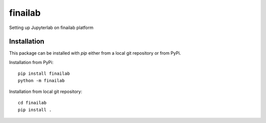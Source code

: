 ====================================
finailab
====================================

Setting up Jupyterlab on finailab platform

------------
Installation
------------

This package can be installed with `pip` either from a local git repository or from PyPi.

Installation from PyPi::

    pip install finailab
    python -m finailab


Installation from local git repository::

    cd finailab
    pip install .


